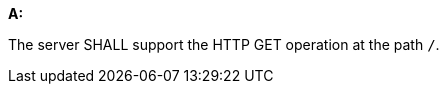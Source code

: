 [[req_core_root-op]]
[requirement,type="general",id="/req/core/root-op", label="/req/core/root-op"]
====

*A:*

The server SHALL support the HTTP GET operation at the path `/`.

====
